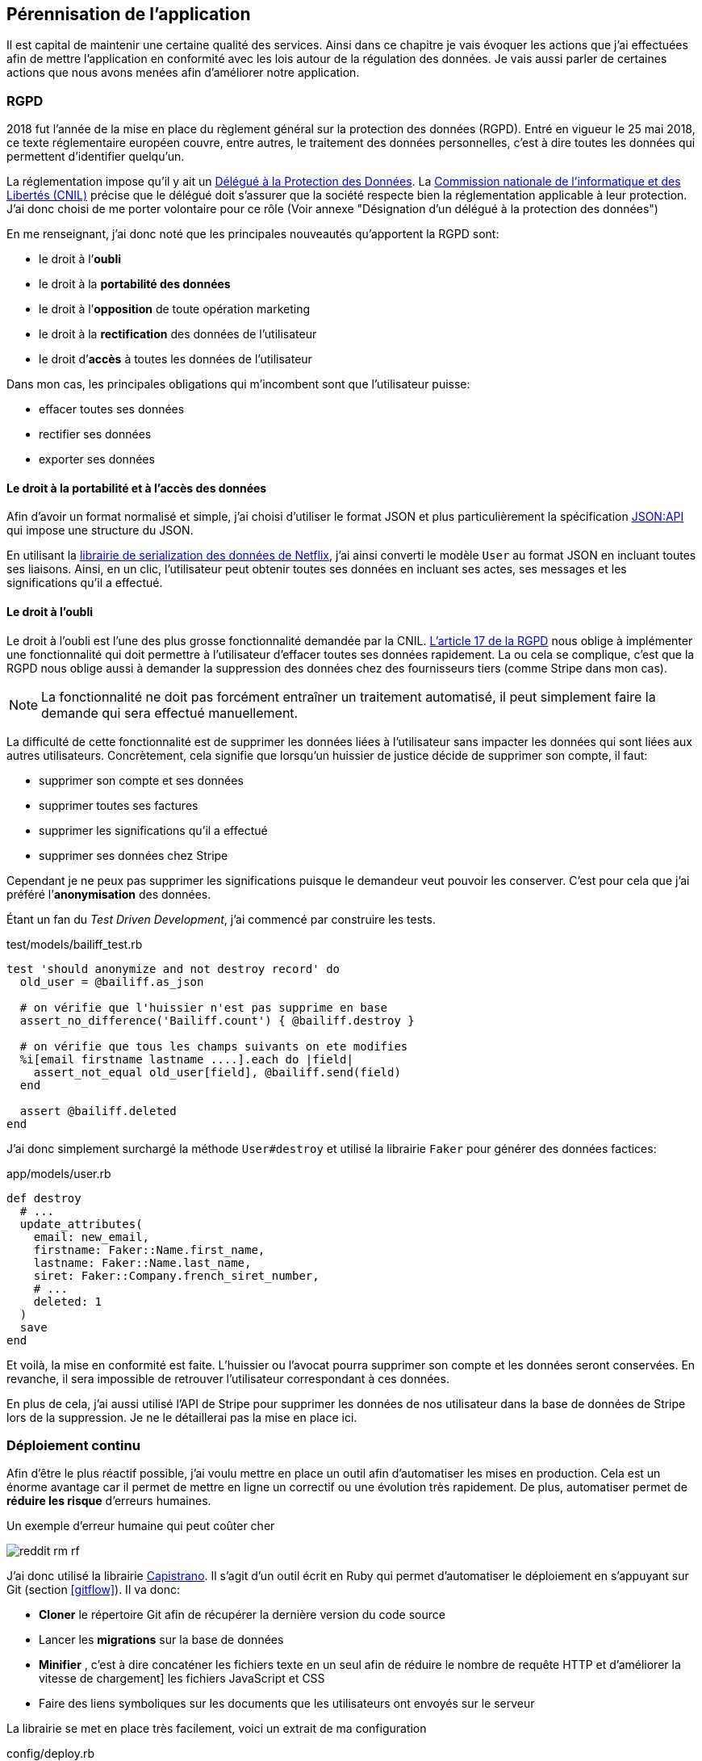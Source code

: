 [#chapter06-improve]
== Pérennisation de l’application

Il est capital de maintenir une certaine qualité des services. Ainsi dans ce chapitre je vais évoquer les actions que j'ai effectuées afin de mettre l'application en conformité avec les lois autour de la régulation des données. Je vais aussi parler de certaines actions que nous avons menées afin d'améliorer notre application.

=== RGPD

2018 fut l’année de la mise en place du règlement général sur la protection des données (RGPD). Entré en vigueur le 25 mai 2018, ce texte réglementaire européen couvre, entre autres, le traitement des données personnelles, c'est à dire toutes les données qui permettent d’identifier quelqu’un.

La réglementation impose qu’il y ait un https://www.cnil.fr/fr/devenir-delegue-la-protection-des-donnees[Délégué à la Protection des Données]. La https://www.cnil.fr/[Commission nationale de l’informatique et des Libertés (CNIL)] précise que le délégué doit s'assurer que la société respecte bien la réglementation applicable à leur protection. J’ai donc choisi de me porter volontaire pour ce rôle (Voir annexe "Désignation d'un délégué à la protection des données")

En me renseignant, j'ai donc noté que les principales nouveautés qu’apportent la RGPD sont:

* le droit à l’*oubli*
* le droit à la *portabilité des données*
* le droit à l’*opposition* de toute opération marketing
* le droit à la *rectification* des données de l’utilisateur
* le droit d’*accès* à toutes les données de l’utilisateur

Dans mon cas, les principales obligations qui m’incombent sont que l'utilisateur puisse:

* effacer toutes ses données
* rectifier ses données
* exporter ses données

==== Le droit à la portabilité et à l'accès des données

Afin d'avoir un format normalisé et simple, j'ai choisi d'utiliser le format JSON et plus particulièrement la spécification https://jsonapi.org/[JSON:API] qui impose une structure du JSON.

En utilisant la https://github.com/Netflix/fast_jsonapi[librairie de serialization des données de Netflix], j'ai ainsi converti le modèle `User` au format JSON en incluant toutes ses liaisons. Ainsi, en un clic, l'utilisateur peut obtenir toutes ses données en incluant ses actes, ses messages et les significations qu'il a effectué.

==== Le droit à l’oubli

Le droit à l'oubli est l'une des plus grosse fonctionnalité demandée par la CNIL. https://gdpr-info.eu/art-17-gdpr/[L’article 17 de la RGPD] nous oblige à implémenter une fonctionnalité qui doit permettre à l’utilisateur d’effacer toutes ses données rapidement. La ou cela se complique, c’est que la RGPD nous oblige aussi à demander la suppression des données chez des fournisseurs tiers (comme Stripe dans mon cas).

NOTE: La fonctionnalité ne doit pas forcément entraîner un traitement automatisé, il peut simplement faire la demande qui sera effectué manuellement.

La difficulté de cette fonctionnalité est de supprimer les données liées à l’utilisateur sans impacter les données qui sont liées aux autres utilisateurs. Concrètement, cela signifie que lorsqu’un huissier de justice décide de supprimer son compte, il faut:

* supprimer son compte et ses données
* supprimer toutes ses factures
* supprimer les significations qu’il a effectué
* supprimer ses données chez Stripe

Cependant je ne peux pas supprimer les significations puisque le demandeur veut pouvoir les conserver. C’est pour cela que j’ai préféré l’*anonymisation* des données.

Étant un fan du _Test Driven Development_, j’ai commencé par construire les tests.

[source, ruby]
.test/models/bailiff_test.rb
----
test 'should anonymize and not destroy record' do
  old_user = @bailiff.as_json

  # on vérifie que l'huissier n'est pas supprime en base
  assert_no_difference('Bailiff.count') { @bailiff.destroy }

  # on vérifie que tous les champs suivants on ete modifies
  %i[email firstname lastname ....].each do |field|
    assert_not_equal old_user[field], @bailiff.send(field)
  end

  assert @bailiff.deleted
end
----

J’ai donc simplement surchargé la méthode `User#destroy` et utilisé la librairie `Faker` pour générer des données factices:

[source, ruby]
.app/models/user.rb
----
def destroy
  # ...
  update_attributes(
    email: new_email,
    firstname: Faker::Name.first_name,
    lastname: Faker::Name.last_name,
    siret: Faker::Company.french_siret_number,
    # ...
    deleted: 1
  )
  save
end
----

Et voilà, la mise en conformité est faite. L’huissier ou l’avocat pourra supprimer son compte et les données seront conservées. En revanche, il sera impossible de retrouver l’utilisateur correspondant à ces données.

En plus de cela, j'ai aussi utilisé l'API de Stripe pour supprimer les données de nos utilisateur dans la base de données de Stripe lors de la suppression. Je ne le détaillerai pas la mise en place ici.


=== Déploiement continu

Afin d’être le plus réactif possible, j’ai voulu mettre en place un outil afin d’automatiser les mises en production. Cela est un énorme avantage car il permet de mettre en ligne un correctif ou une évolution très rapidement. De plus, automatiser permet de *réduire les risque* d’erreurs humaines.

.Un exemple d'erreur humaine qui peut coûter cher
image:reddit_rm_rf.png[]


J’ai donc utilisé la librairie https://capistranorb.com[Capistrano]. Il s'agit d'un outil écrit en Ruby qui permet d’automatiser le déploiement en s’appuyant sur Git (section <<gitflow>>). Il va donc:

* *Cloner* le répertoire Git afin de récupérer la dernière version du code source
* Lancer les *migrations* sur la base de données
* *Minifier* , c'est à dire concaténer les fichiers texte en un seul afin de réduire le nombre de requête HTTP et d’améliorer la vitesse de chargement] les fichiers JavaScript et CSS
* Faire des liens symboliques sur les documents que les utilisateurs ont envoyés sur le serveur

La librairie se met en place très facilement, voici un extrait de ma configuration

[source, ruby]
.config/deploy.rb
----
set :application, "iSignif"
set :repo_url, "http://git.rousseau-alexandre.fr/iSignif/Website.git"
append :linked_files, 'config/database.yml' , 'config/initializers/secret_token.rb', 'config/secrets.yml'
append :linked_dirs, 'public/uploads'
----

Une fois la librairie mise en place, il suffit d'utiliser la commande `cap production deploy` qui va s'occuper de mettre à jour l'application sur le serveur.

Cette approche m'a permis de faire des mise à jour de l'application plusieurs fois par semaines.

=== Sauvegarde Automatique du serveur

En terme de sauvegarde il existe plusieurs stratégies. Pour ma part, les conditions étaient d’avoir des sauvegardes qui inclue les donnée de MariaDB et les fichiers téléchargés sur le serveur par les utilisateurs.

De mon point de vue, la sauvegarde automatique doit être:

* *régulière et automatique*: j’ai donc utilisé une `crontab` qui est un utilitaire sous Linux qui permet de lancer des commandes à intervalles définis
* *chiffrée*: j’ai donc utilisé http://www.gnupg.org/[GNUPG] qui est un outil de chiffrement asymétrique (Méthode de chiffrement utilisant une paire de clés pour le cryptage). Ainsi, lorsque je chiffre une archive avec ma clé publique, seul mon PC distant peu l’ouvrir.

Voici donc une partie de mon script sur le listing suivant:

[source,bash]
.backup_server.sh
----
#!/bin/bash
# ...
# je réalise un dump de toute la BDD mariadb
mysqldump --all-databases  > $sqldump_filename
cp -r "/var/www/isignif/shared/{config,public,storage}" "${website}/shared/"
# je crée une archive et je la chiffre avec GPG
tar -czvf -  "$folder_save" | gpg --encrypt --recipient contact@rousseau-alexandre.fr -o "$folder_save.tar.gz.gpg"
# ...
----

Ensuite, un `cron` récupère régulièrement mes sauvegarde en utilisant un outil appelé https://fr.wikipedia.org/wiki/Rsync[Rsync].

NOTE: Il s'est avéré bien plus tard qu'une sauvegarde nous a permis de retrouver les données supprimées par accident par un de mes associé. Il avait supprimé une catégorie d'acte qui avait provoqué la suppression de plus de trente actes avec toutes les données liées (messages, fichiers, etc..).

[#improve_roles]
=== Gestion des rôles pour les utilisateurs

Un commercial a rejoint notre équipe. Cela a mené à une  problématique car il devait avoir accès aux données de ses clients afin de les aider mais nous ne voulions pas qu'il puisse les modifier.

J'ai  donc choisis de définir des rôles afin de limiter les actions possibles sur l'application. Voici la liste des rôles que j'ai défini:

- `user`: utilisateur classique
- `support`: a accès aux entités des autres utilisateurs (actes, messagerie, etc..) et à leurs tableaux de bord
- `admin`: peut clôturer des actes et supprimer des éléments à faible impact
- `god` : peut tout faire

J'ai ainsi choisi d'utiliser la libraire https://github.com/varvet/pundit[Pundit] qui permet la mise en place de _policies_. Les _policies_ sont des règles d'accès aux actions définies par les contrôleurs. Voici un exemple:

[source,ruby]
.app/policies/act_family_policy.rb
----
class ActFamilyPolicy < ApplicationPolicy

  def show?
    logged? && (@user.support? || @user.god?)
  end

  def destroy?
    logged? && @user.god?
  end

  # ...
----

Cette _policie_ définit que:

- seuls les utilisateurs de type `support` ou `god` peuvent consulter les `ActFamily`
- seuls les utilisateurs de type `god` peuvent supprimer les `ActFamily`


En faisant cela je m'assure de restreindre les "accès dangereux" aux utilisateurs qui en ont vraiment besoin.

=== Suivis des améliorations

Afin de suivre les amélioration des fonctionnalités, je met à jour un fichier YAML qui note pour chaque version:

- la date de mise en production
- les nouveautés
- les corrections

Ce fichier, versionné avec le code source de l'application, permet à mes associés de savoir en temps réel et de communiquer autour des modifications effectuées sur l'application.

.Capture d'écran des notes de version sur isignif.fr
image:changelog.png[]


=== Conclusion

L'amélioration du produit est une étape importante car elle permet de *fiabiliser* le produit. Cette fiabilisation fidélise le client qui est rassuré par cette qualité.

Si j'avais omis cette étape en privilégiant le développement d'une nouvelle fonctionnalité, nous aurions été décrédibilisé lors de notre première perte des données. Je peux donc affirmer que cette étape a été une *étape clé* de iSignif.

Je regrette simplement de ne pas avoir mis en place un *serveur d'intégration continue* qui lance les tests unitaires et scanne le code. En effet, cette étape est manuelle et, comme je l'ai expliqué plus haut, une action manuelle laisse place à l'erreur.
